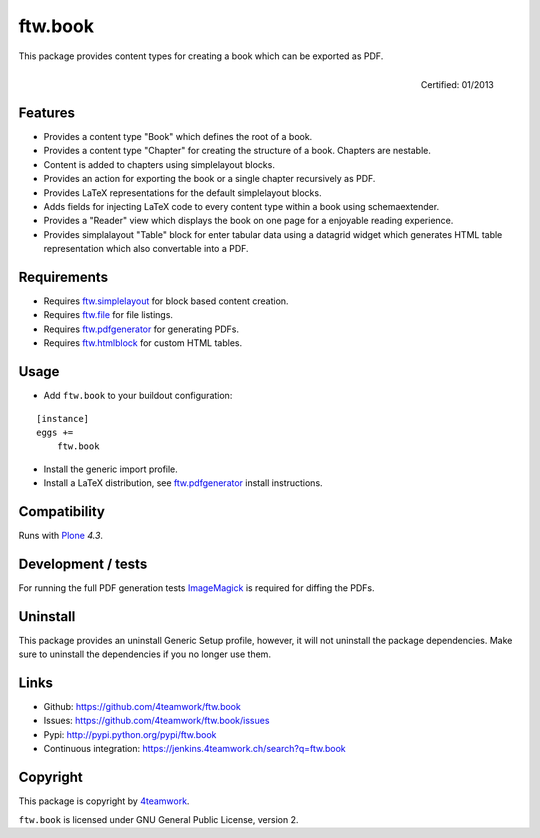 ftw.book
========

This package provides content types for creating a book which can be exported as PDF.

.. figure:: http://onegov.ch/approved.png/image
   :align: right
   :target: http://onegov.ch/community/zertifizierte-module/ftw.book

   Certified: 01/2013


Features
--------

- Provides a content type "Book" which defines the root of a book.
- Provides a content type "Chapter" for creating the structure of a book. Chapters are nestable.
- Content is added to chapters using simplelayout blocks.
- Provides an action for exporting the book or a single chapter recursively as PDF.
- Provides LaTeX representations for the default simplelayout blocks.
- Adds fields for injecting LaTeX code to every content type within a book using schemaextender.
- Provides a "Reader" view which displays the book on one page for a enjoyable reading experience.
- Provides simplalayout "Table" block for enter tabular data using a datagrid widget which generates
  HTML table representation which also convertable into a PDF.


Requirements
------------

- Requires `ftw.simplelayout`_ for block based content creation.
- Requires `ftw.file`_ for file listings.
- Requires `ftw.pdfgenerator`_ for generating PDFs.
- Requires `ftw.htmlblock`_ for custom HTML tables.


Usage
-----

- Add ``ftw.book`` to your buildout configuration:

::

    [instance]
    eggs +=
        ftw.book

- Install the generic import profile.

- Install a LaTeX distribution, see `ftw.pdfgenerator`_  install instructions.


Compatibility
-------------

Runs with `Plone <http://www.plone.org/>`_ `4.3`.


Development / tests
-------------------

For running the full PDF generation tests `ImageMagick`_ is required for diffing
the PDFs.


Uninstall
---------

This package provides an uninstall Generic Setup profile, however, it will
not uninstall the package dependencies.
Make sure to uninstall the dependencies if you no longer use them.


Links
-----

- Github: https://github.com/4teamwork/ftw.book
- Issues: https://github.com/4teamwork/ftw.book/issues
- Pypi: http://pypi.python.org/pypi/ftw.book
- Continuous integration: https://jenkins.4teamwork.ch/search?q=ftw.book


Copyright
---------

This package is copyright by `4teamwork <http://www.4teamwork.ch/>`_.

``ftw.book`` is licensed under GNU General Public License, version 2.

.. _ftw.file: https://github.com/4teamwork/ftw.file
.. _ftw.htmlblock: https://github.com/4teamwork/ftw.htmlblock
.. _ftw.pdfgenerator: https://github.com/4teamwork/ftw.pdfgenerator
.. _ftw.simplelayout: https://github.com/4teamwork/ftw.simplelayout
.. _ImageMagick: http://cactuslab.com/imagemagick/
